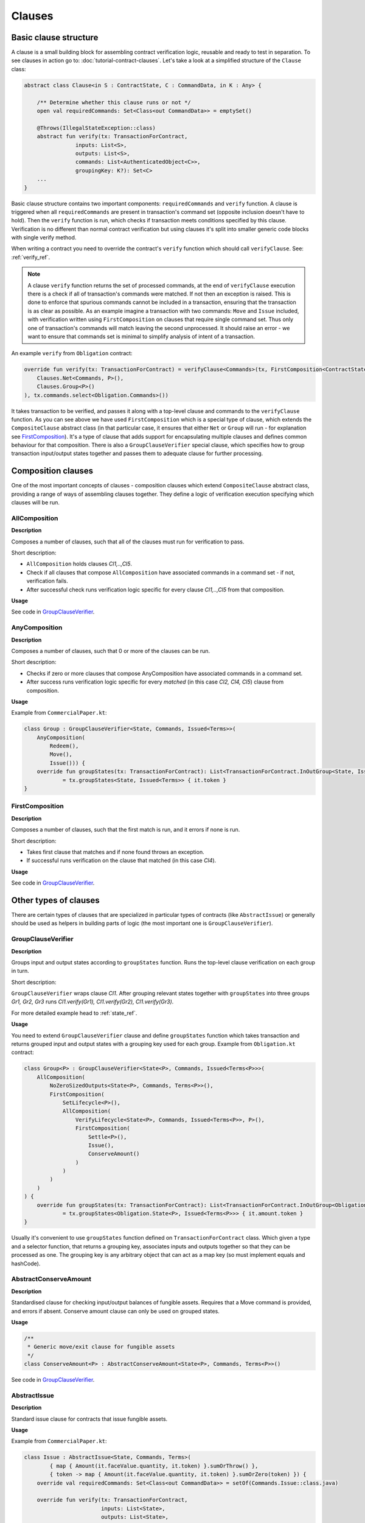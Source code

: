 Clauses
=======

Basic clause structure
----------------------

A clause is a small building block for assembling contract verification logic, reusable and ready to test in separation.
To see clauses in action go to: :doc:`tutorial-contract-clauses`.
Let's take a look at a simplified structure of the ``Clause`` class:

.. container:: codeset

   .. sourcecode:: kotlin

        abstract class Clause<in S : ContractState, C : CommandData, in K : Any> {

            /** Determine whether this clause runs or not */
            open val requiredCommands: Set<Class<out CommandData>> = emptySet()

            @Throws(IllegalStateException::class)
            abstract fun verify(tx: TransactionForContract,
                        inputs: List<S>,
                        outputs: List<S>,
                        commands: List<AuthenticatedObject<C>>,
                        groupingKey: K?): Set<C>
            ...
        }

Basic clause structure contains two important components: ``requiredCommands`` and ``verify`` function.
A clause is triggered when all ``requiredCommands`` are present in transaction's command set (opposite inclusion doesn't have to hold).
Then the ``verify`` function is run, which checks if transaction meets conditions specified by this clause. Verification
is no different than normal contract verification but using clauses it's split into smaller generic code blocks with single verify method.

When writing a contract you need to override the contract's ``verify`` function which should call ``verifyClause``. See: :ref:`verify_ref`.

.. note:: A clause ``verify`` function returns the set of processed commands, at the end of ``verifyClause`` execution
    there is a check if all of transaction's commands were matched. If not then an exception is raised. This is done to
    enforce that spurious commands cannot be included in a transaction, ensuring that the transaction is as clear as
    possible. As an example imagine a transaction with two commands: ``Move`` and ``Issue`` included, with verification written
    using ``FirstComposition`` on clauses that require single command set. Thus only one of transaction's commands will match
    leaving the second unprocessed. It should raise an error - we want to ensure that commands set is minimal to simplify
    analysis of intent of a transaction.

An example ``verify`` from ``Obligation`` contract:

.. container:: codeset

   .. sourcecode:: kotlin

        override fun verify(tx: TransactionForContract) = verifyClause<Commands>(tx, FirstComposition<ContractState, Commands, Unit>(
            Clauses.Net<Commands, P>(),
            Clauses.Group<P>()
        ), tx.commands.select<Obligation.Commands>())

It takes transaction to be verified, and passes it along with a top-level clause and commands to the ``verifyClause``
function. As you can see above we have used ``FirstComposition`` which is a special type of clause, which extends the
``CompositeClause`` abstract class (in that particular case, it ensures that either ``Net`` or ``Group`` will run - for explanation see `FirstComposition`_).
It's a type of clause that adds support for encapsulating multiple clauses and defines common behaviour for that composition.
There is also a ``GroupClauseVerifier`` special clause, which specifies how to group transaction input/output states
together and passes them to adequate clause for further processing.

Composition clauses
-------------------

One of the most important concepts of clauses - composition clauses which extend ``CompositeClause`` abstract class,
providing a range of ways of assembling clauses together. They define a logic of verification execution specifying which clauses
will be run.

AllComposition
~~~~~~~~~~~~~~

**Description**

Composes a number of clauses, such that all of the clauses must run for verification to pass.

.. image:: resources/allCompositionChart.png

Short description:

- ``AllComposition`` holds clauses *Cl1,..,Cl5*.
- Check if all clauses that compose ``AllComposition`` have associated commands in a command set - if not, verification fails.
- After successful check runs verification logic specific for every clause *Cl1,..,Cl5* from that composition.

**Usage**

See code in `GroupClauseVerifier`_.

AnyComposition
~~~~~~~~~~~~~~

**Description**

Composes a number of clauses, such that 0 or more of the clauses can be run.

.. image:: resources/anyCompositionChart.png

Short description:

- Checks if zero or more clauses that compose AnyComposition have associated commands in a command set.
- After success runs verification logic specific for every *matched* (in this case *Cl2, Cl4, Cl5*) clause from composition.

**Usage**

Example from ``CommercialPaper.kt``:

.. container:: codeset

    .. sourcecode:: kotlin

        class Group : GroupClauseVerifier<State, Commands, Issued<Terms>>(
            AnyComposition(
                Redeem(),
                Move(),
                Issue())) {
            override fun groupStates(tx: TransactionForContract): List<TransactionForContract.InOutGroup<State, Issued<Terms>>>
                    = tx.groupStates<State, Issued<Terms>> { it.token }
        }

FirstComposition
~~~~~~~~~~~~~~~~

**Description**

Composes a number of clauses, such that the first match is run, and it errors if none is run.

.. image:: resources/firstCompositionChart.png

Short description:

- Takes first clause that matches and if none found throws an exception.
- If successful runs verification on the clause that matched (in this case *Cl4*).

**Usage**

See code in `GroupClauseVerifier`_.


Other types of clauses
----------------------

There are certain types of clauses that are specialized in particular types of contracts (like ``AbstractIssue``) or generally
should be used as helpers in building parts of logic (the most important one is ``GroupClauseVerifier``).

GroupClauseVerifier
~~~~~~~~~~~~~~~~~~~

**Description**

Groups input and output states according to ``groupStates`` function. Runs the top-level clause verification on each
group in turn.

.. image:: resources/groupClauseVerifyChart.png

Short description:

``GroupClauseVerifier`` wraps clause *Cl1*. After grouping relevant states together with ``groupStates`` into three groups
*Gr1, Gr2, Gr3* runs *Cl1.verify(Gr1), Cl1.verify(Gr2), Cl1.verify(Gr3)*.

For more detailed example head to :ref:`state_ref`.

**Usage**

You need to extend ``GroupClauseVerifier`` clause and define ``groupStates`` function which takes transaction and returns
grouped input and output states with a grouping key used for each group. Example from ``Obligation.kt`` contract:

.. container:: codeset

   .. sourcecode:: kotlin

        class Group<P> : GroupClauseVerifier<State<P>, Commands, Issued<Terms<P>>>(
            AllComposition(
                NoZeroSizedOutputs<State<P>, Commands, Terms<P>>(),
                FirstComposition(
                    SetLifecycle<P>(),
                    AllComposition(
                        VerifyLifecycle<State<P>, Commands, Issued<Terms<P>>, P>(),
                        FirstComposition(
                            Settle<P>(),
                            Issue(),
                            ConserveAmount()
                        )
                    )
                )
            )
        ) {
            override fun groupStates(tx: TransactionForContract): List<TransactionForContract.InOutGroup<Obligation.State<P>, Issued<Terms<P>>>>
                    = tx.groupStates<Obligation.State<P>, Issued<Terms<P>>> { it.amount.token }
        }

Usually it's convenient to use ``groupStates`` function defined on ``TransactionForContract`` class. Which given a type and a
selector function, that returns a grouping key, associates inputs and outputs together so that they can be processed as one.
The grouping key is any arbitrary object that can act as a map key (so must implement equals and hashCode).

AbstractConserveAmount
~~~~~~~~~~~~~~~~~~~~~~

**Description**

Standardised clause for checking input/output balances of fungible assets. Requires that a
Move command is provided, and errors if absent. Conserve amount clause can only be used on grouped states.

**Usage**

.. container:: codeset

    .. sourcecode:: kotlin

            /**
             * Generic move/exit clause for fungible assets
             */
            class ConserveAmount<P> : AbstractConserveAmount<State<P>, Commands, Terms<P>>()

See code in `GroupClauseVerifier`_.

AbstractIssue
~~~~~~~~~~~~~

**Description**

Standard issue clause for contracts that issue fungible assets.

**Usage**

Example from ``CommercialPaper.kt``:

.. container:: codeset

    .. sourcecode:: kotlin

        class Issue : AbstractIssue<State, Commands, Terms>(
                { map { Amount(it.faceValue.quantity, it.token) }.sumOrThrow() },
                { token -> map { Amount(it.faceValue.quantity, it.token) }.sumOrZero(token) }) {
            override val requiredCommands: Set<Class<out CommandData>> = setOf(Commands.Issue::class.java)

            override fun verify(tx: TransactionForContract,
                                inputs: List<State>,
                                outputs: List<State>,
                                commands: List<AuthenticatedObject<Commands>>,
                                groupingKey: Issued<Terms>?): Set<Commands> {
                val consumedCommands = super.verify(tx, inputs, outputs, commands, groupingKey)
                ...

First function in constructor converts a list of states into an amount of the token. Must error if there are no states in the list.
Second function converts a list of states into an amount of the token, and returns zero if there are no states in the list.
Takes in an instance of the token definition for constructing the zero amount if needed.

NoZeroSizedOutputs
~~~~~~~~~~~~~~~~~~

**Description**

Clause for fungible asset contracts, which enforces that no output state should have a balance of zero.

**Usage**

See code in `GroupClauseVerifier`_.

FilterOn
~~~~~~~~

**Description**

Filter the states that are passed through to the wrapped clause, to restrict them to a specific type.

``FilterOn`` narrows the scope of the states being verified.
Let's take a transaction with multiple cash states of different currencies, we want to run a clause that focuses
on only GBP cash states rather than all cash states.

**Usage**

.. container:: codeset

    .. sourcecode:: kotlin

                FilterOn(clause, { states -> states.filter { it.amount.token == GBP} })


Takes ``filterStates`` function that limits states passed to ``clause`` verification.
